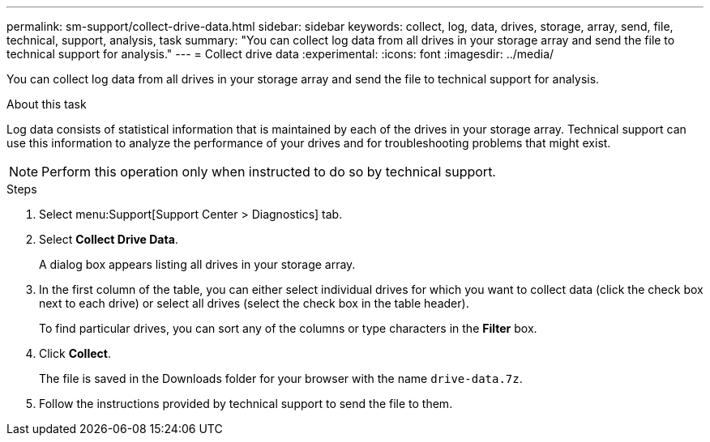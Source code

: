 ---
permalink: sm-support/collect-drive-data.html
sidebar: sidebar
keywords: collect, log, data, drives, storage, array, send, file, technical, support, analysis, task
summary: "You can collect log data from all drives in your storage array and send the file to technical support for analysis."
---
= Collect drive data
:experimental:
:icons: font
:imagesdir: ../media/

[.lead]
You can collect log data from all drives in your storage array and send the file to technical support for analysis.

.About this task

Log data consists of statistical information that is maintained by each of the drives in your storage array. Technical support can use this information to analyze the performance of your drives and for troubleshooting problems that might exist.

[NOTE]
====
Perform this operation only when instructed to do so by technical support.
====

.Steps

. Select menu:Support[Support Center > Diagnostics] tab.
. Select *Collect Drive Data*.
+
A dialog box appears listing all drives in your storage array.

. In the first column of the table, you can either select individual drives for which you want to collect data (click the check box next to each drive) or select all drives (select the check box in the table header).
+
To find particular drives, you can sort any of the columns or type characters in the *Filter* box.

. Click *Collect*.
+
The file is saved in the Downloads folder for your browser with the name `drive-data.7z`.

. Follow the instructions provided by technical support to send the file to them.
